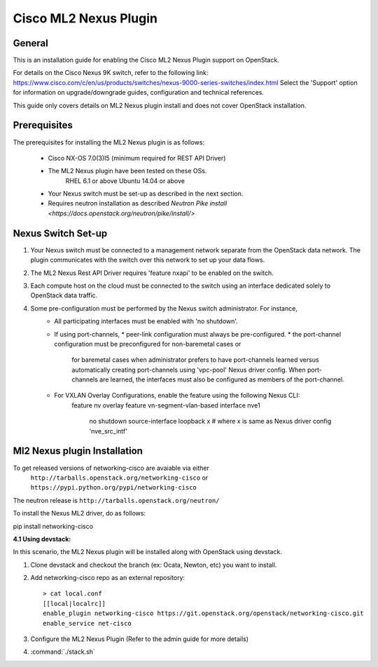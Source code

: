 ======================
Cisco ML2 Nexus Plugin
======================

General
~~~~~~~

This is an installation guide for enabling the Cisco ML2 Nexus
Plugin support on OpenStack.

For details on the Cisco Nexus 9K switch, refer to the following link:
https://www.cisco.com/c/en/us/products/switches/nexus-9000-series-switches/index.html
Select the 'Support' option for information on upgrade/downgrade guides,
configuration and technical references.

This guide only covers details on ML2 Nexus plugin install and does not cover OpenStack installation.

Prerequisites
~~~~~~~~~~~~~

The prerequisites for installing the ML2 Nexus plugin is as follows:

    - Cisco NX-OS 7.0(3)I5 (minimum required for REST API Driver)
    - The ML2 Nexus plugin have been tested on these OSs.
        RHEL 6.1 or above
        Ubuntu 14.04 or above
    - Your Nexus switch must be set-up as described in the next section.
    - Requires neutron installation as described `Neutron Pike install <https://docs.openstack.org/neutron/pike/install/>`

Nexus Switch Set-up
~~~~~~~~~~~~~~~~~~~
1. Your Nexus switch must be connected to a management network separate from the OpenStack data network. The plugin communicates with the switch over this network to set up your data flows.
2. The ML2 Nexus Rest API Driver requires 'feature nxapi' to be enabled on the switch.
3. Each compute host on the cloud must be connected to the switch using an interface dedicated solely to OpenStack data traffic.
4. Some pre-configuration must be performed by the Nexus switch administrator.  For instance,
    - All participating interfaces must be enabled with 'no shutdown'.
    - If using port-channels, 
      * peer-link configuration must always be pre-configured.
      * the port-channel configuration must be preconfigured for non-baremetal cases or
        for baremetal cases when administrator prefers to have port-channels learned
        versus automatically creating port-channels using 'vpc-pool' Nexus driver config.
        When port-channels are learned, the interfaces must also be configured as members
        of the port-channel.
    - For VXLAN Overlay Configurations, enable the feature using the following Nexus CLI:
        feature nv overlay
        feature vn-segment-vlan-based
        interface nve1
            no shutdown
            source-interface loopback  x   # where x is same as Nexus driver config 'nve_src_intf'




Ml2 Nexus plugin Installation
~~~~~~~~~~~~~~~~~~~~~~~~~~~~~

To get released versions of networking-cisco are avaiable via either
    ``http://tarballs.openstack.org/networking-cisco`` or 
    ``https://pypi.python.org/pypi/networking-cisco``
The neutron release is ``http://tarballs.openstack.org/neutron/``

To install the Nexus ML2 driver, do as follows:

pip install networking-cisco



:4.1 Using devstack:

In this scenario, the ML2 Nexus plugin will be installed along with OpenStack
using devstack.

1. Clone devstack and checkout the branch (ex: Ocata, Newton, etc) you want to install.

2. Add networking-cisco repo as an external repository:

   ::

    > cat local.conf
    [[local|localrc]]
    enable_plugin networking-cisco https://git.openstack.org/openstack/networking-cisco.git
    enable_service net-cisco

3. Configure the ML2 Nexus Plugin (Refer to the admin guide for more details)

4. :command:`./stack.sh`

